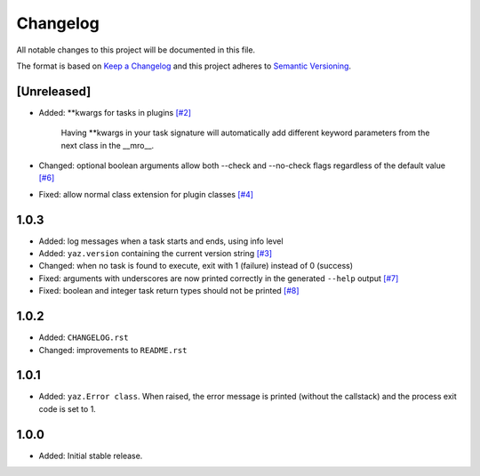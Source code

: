 =========
Changelog
=========

All notable changes to this project will be documented in this file.

The format is based on `Keep a Changelog <http://keepachangelog.com/>`_
and this project adheres to `Semantic Versioning <http://semver.org/>`_.

[Unreleased]
------------

- Added: **kwargs for tasks in plugins
  `[#2] <https://github.com/boudewijn-zicht/yaz/issues/2>`_

    Having **kwargs in your task signature will automatically add
    different keyword parameters from the next class in the __mro__.

- Changed: optional boolean arguments allow both --check and --no-check flags
  regardless of the default value
  `[#6] <https://github.com/boudewijn-zicht/yaz/issues/6>`_
- Fixed: allow normal class extension for plugin classes
  `[#4] <https://github.com/boudewijn-zicht/yaz/issues/4>`_

1.0.3
-----

- Added: log messages when a task starts and ends, using info level
- Added: ``yaz.version`` containing the current version string
  `[#3] <https://github.com/boudewijn-zicht/yaz/issues/3>`_
- Changed: when no task is found to execute, exit with 1 (failure) instead of 0 (success)
- Fixed: arguments with underscores are now printed correctly in the generated
  ``--help`` output
  `[#7] <https://github.com/boudewijn-zicht/yaz/issues/7>`_
- Fixed: boolean and integer task return types should not be printed
  `[#8] <https://github.com/boudewijn-zicht/yaz/issues/8>`_

1.0.2
-----

- Added: ``CHANGELOG.rst``
- Changed: improvements to ``README.rst``

1.0.1
-----

- Added: ``yaz.Error class``.  When raised, the error message is
  printed (without the callstack) and the process exit code
  is set to 1.

1.0.0
-----

- Added: Initial stable release.
